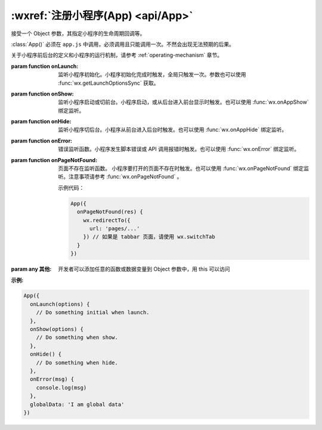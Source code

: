:wxref:`注册小程序(App) <api/App>`
===================================


.. class:: App({[onLaunch][, onShow][, onHide][, onError][, onPageNotFound][...]})

  接受一个 Object 参数，其指定小程序的生命周期回调等。

  :class:`App()` 必须在 ``app.js`` 中调用，必须调用且只能调用一次。不然会出现无法预期的后果。

  关于小程序前后台的定义和小程序的运行机制，请参考 :ref:`operating-mechanism` 章节。

  :param function onLaunch:
    监听小程序初始化。小程序初始化完成时触发，全局只触发一次。参数也可以使用 :func:`wx.getLaunchOptionsSync` 获取。
  :param function onShow:
    监听小程序启动或切前台。小程序启动，或从后台进入前台显示时触发。也可以使用 :func:`wx.onAppShow` 绑定监听。
  :param function onHide:
    监听小程序切后台。小程序从前台进入后台时触发。也可以使用 :func:`wx.onAppHide` 绑定监听。
  :param function onError:
    错误监听函数。小程序发生脚本错误或 API 调用报错时触发。也可以使用 :func:`wx.onError` 绑定监听。
  :param function onPageNotFound: 页面不存在监听函数。
    小程序要打开的页面不存在时触发。也可以使用 :func:`wx.onPageNotFound` 绑定监听。注意事项请参考 :func:`wx.onPageNotFound` 。

    .. versionadded:: 1.9.90 低版本需做 :ref:`compatibility` 。

    示例代码：

    .. code:: js

      App({
        onPageNotFound(res) {
          wx.redirectTo({
            url: 'pages/...'
          }) // 如果是 tabbar 页面，请使用 wx.switchTab
        }
      })

  :param any 其他: 开发者可以添加任意的函数或数据变量到 Object 参数中，用 this 可以访问

  :示例:

  .. code:: js

    App({
      onLaunch(options) {
        // Do something initial when launch.
      },
      onShow(options) {
        // Do something when show.
      },
      onHide() {
        // Do something when hide.
      },
      onError(msg) {
        console.log(msg)
      },
      globalData: 'I am global data'
    })
